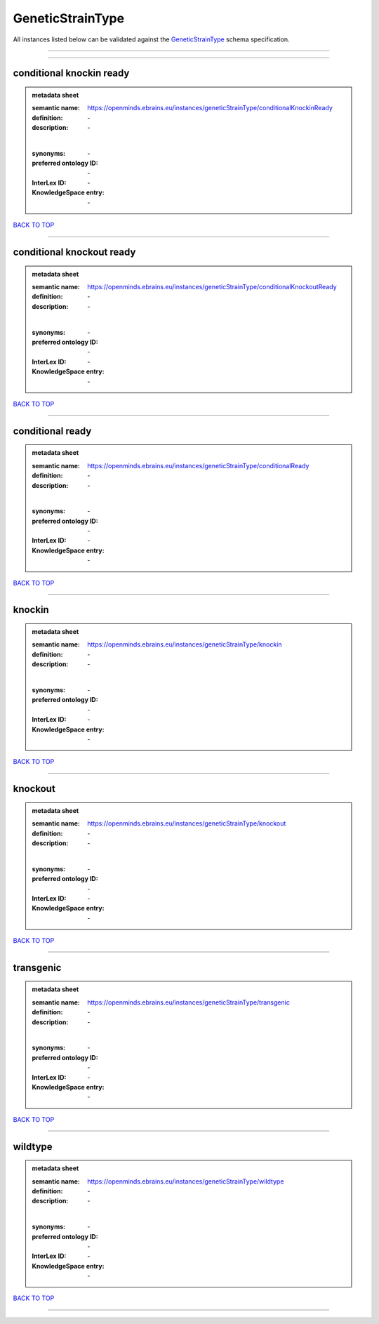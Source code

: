 #################
GeneticStrainType
#################

All instances listed below can be validated against the `GeneticStrainType <https://openminds-documentation.readthedocs.io/en/latest/specifications/controlledTerms/geneticStrainType.html>`_ schema specification.

------------

------------

conditional knockin ready
-------------------------

.. admonition:: metadata sheet

   :semantic name: https://openminds.ebrains.eu/instances/geneticStrainType/conditionalKnockinReady
   :definition: \-
   :description: \-
   |
   :synonyms: \-
   :preferred ontology ID: \-
   :InterLex ID: \-
   :KnowledgeSpace entry: \-

`BACK TO TOP <geneticStrainType_>`_

------------

conditional knockout ready
--------------------------

.. admonition:: metadata sheet

   :semantic name: https://openminds.ebrains.eu/instances/geneticStrainType/conditionalKnockoutReady
   :definition: \-
   :description: \-
   |
   :synonyms: \-
   :preferred ontology ID: \-
   :InterLex ID: \-
   :KnowledgeSpace entry: \-

`BACK TO TOP <geneticStrainType_>`_

------------

conditional ready
-----------------

.. admonition:: metadata sheet

   :semantic name: https://openminds.ebrains.eu/instances/geneticStrainType/conditionalReady
   :definition: \-
   :description: \-
   |
   :synonyms: \-
   :preferred ontology ID: \-
   :InterLex ID: \-
   :KnowledgeSpace entry: \-

`BACK TO TOP <geneticStrainType_>`_

------------

knockin
-------

.. admonition:: metadata sheet

   :semantic name: https://openminds.ebrains.eu/instances/geneticStrainType/knockin
   :definition: \-
   :description: \-
   |
   :synonyms: \-
   :preferred ontology ID: \-
   :InterLex ID: \-
   :KnowledgeSpace entry: \-

`BACK TO TOP <geneticStrainType_>`_

------------

knockout
--------

.. admonition:: metadata sheet

   :semantic name: https://openminds.ebrains.eu/instances/geneticStrainType/knockout
   :definition: \-
   :description: \-
   |
   :synonyms: \-
   :preferred ontology ID: \-
   :InterLex ID: \-
   :KnowledgeSpace entry: \-

`BACK TO TOP <geneticStrainType_>`_

------------

transgenic
----------

.. admonition:: metadata sheet

   :semantic name: https://openminds.ebrains.eu/instances/geneticStrainType/transgenic
   :definition: \-
   :description: \-
   |
   :synonyms: \-
   :preferred ontology ID: \-
   :InterLex ID: \-
   :KnowledgeSpace entry: \-

`BACK TO TOP <geneticStrainType_>`_

------------

wildtype
--------

.. admonition:: metadata sheet

   :semantic name: https://openminds.ebrains.eu/instances/geneticStrainType/wildtype
   :definition: \-
   :description: \-
   |
   :synonyms: \-
   :preferred ontology ID: \-
   :InterLex ID: \-
   :KnowledgeSpace entry: \-

`BACK TO TOP <geneticStrainType_>`_

------------

